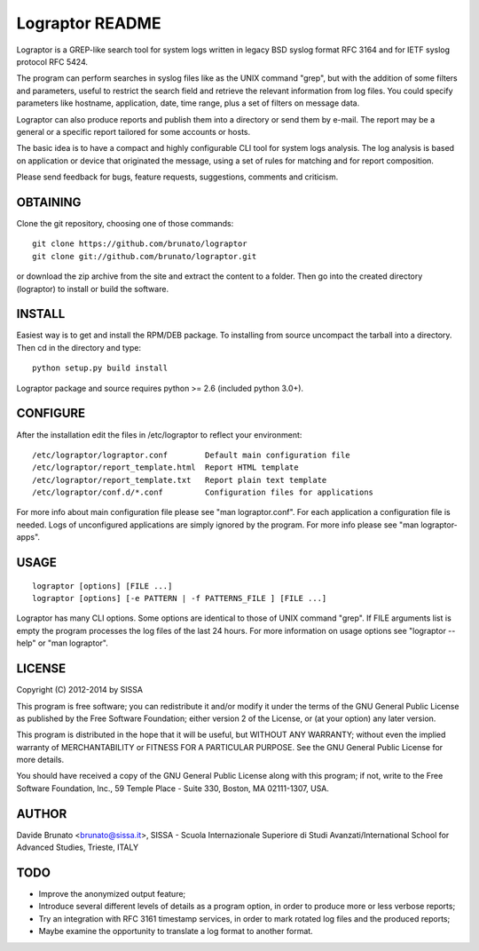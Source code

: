 ****************
Lograptor README
****************

Lograptor is a GREP-like search tool for system logs written in legacy BSD
syslog format RFC 3164 and for IETF syslog protocol RFC 5424.

The program can perform searches in syslog files like as the UNIX command
"grep", but with the addition of some filters and parameters, useful to
restrict the search field and retrieve the relevant information from log
files. You could specify parameters like hostname, application, date,
time range, plus a set of filters on message data.

Lograptor can also produce reports and publish them into a directory or send
them by e-mail. The report may be a general or a specific report tailored
for some accounts or hosts.

The basic idea is to have a compact and highly configurable CLI tool for
system logs analysis. The log analysis is based on application or device
that originated the message, using a set of rules for matching and for
report composition.

Please send feedback for bugs, feature requests, suggestions, comments and
criticism.

OBTAINING
---------
Clone the git repository, choosing one of those commands::

  git clone https://github.com/brunato/lograptor
  git clone git://github.com/brunato/lograptor.git

or download the zip archive from the site and extract the content to a folder.
Then go into the created directory (lograptor) to install or build the software.

INSTALL
-------
Easiest way is to get and install the RPM/DEB package. To installing from
source uncompact the tarball into a directory.
Then cd in the directory and type::

  python setup.py build install

Lograptor package and source requires python >= 2.6 (included python 3.0+).


CONFIGURE
---------
After the installation edit the files in /etc/lograptor to reflect your
environment::

  /etc/lograptor/lograptor.conf        Default main configuration file
  /etc/lograptor/report_template.html  Report HTML template
  /etc/lograptor/report_template.txt   Report plain text template
  /etc/lograptor/conf.d/*.conf         Configuration files for applications

For more info about main configuration file please see "man lograptor.conf".
For each application a configuration file is needed. Logs of unconfigured
applications are simply ignored by the program. For more info please see
"man lograptor-apps".


USAGE
-----
::

  lograptor [options] [FILE ...]
  lograptor [options] [-e PATTERN | -f PATTERNS_FILE ] [FILE ...]

Lograptor has many CLI options. Some options are identical to those of
UNIX command "grep". If FILE arguments list is empty the program
processes the log files of the last 24 hours.
For more information on usage options see "lograptor --help" or
"man lograptor".


LICENSE
-------
Copyright (C) 2012-2014 by SISSA

This program is free software; you can redistribute it and/or
modify it under the terms of the GNU General Public License
as published by the Free Software Foundation; either version 2
of the License, or (at your option) any later version.

This program is distributed in the hope that it will be useful,
but WITHOUT ANY WARRANTY; without even the implied warranty of
MERCHANTABILITY or FITNESS FOR A PARTICULAR PURPOSE.  See the
GNU General Public License for more details.

You should have received a copy of the GNU General Public License
along with this program; if not, write to the Free Software
Foundation, Inc., 59 Temple Place - Suite 330, Boston, MA
02111-1307, USA.

AUTHOR
------
Davide Brunato <brunato@sissa.it>,
SISSA - Scuola Internazionale Superiore di Studi Avanzati/International School for Advanced Studies, Trieste, ITALY


TODO
----

- Improve the anonymized output feature;
- Introduce several different levels of details as a program option,
  in order to produce more or less verbose reports;
- Try an integration with RFC 3161 timestamp services, in order to
  mark rotated log files and the produced reports;
- Maybe examine the opportunity to translate a log format to another format.
